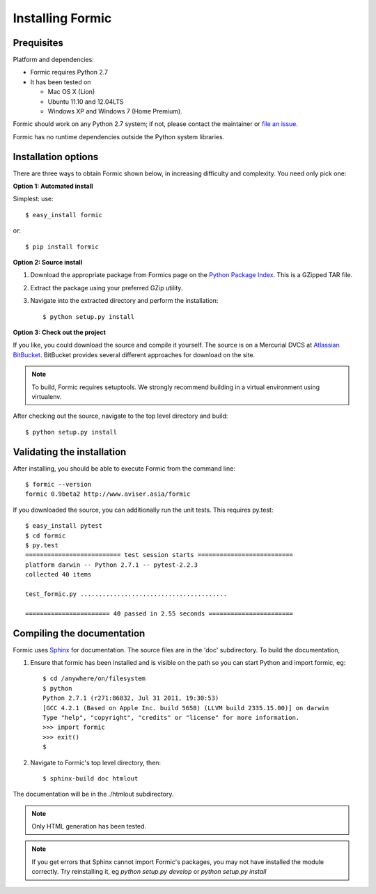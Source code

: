 Installing Formic
=================

Prequisites
-----------

Platform and dependencies:

* Formic requires Python 2.7
* It has been tested on

  * Mac OS X (Lion)
  * Ubuntu 11.10 and 12.04LTS
  * Windows XP and Windows 7 (Home Premium).

Formic should work on any Python 2.7 system; if not, please contact the
maintainer or `file an issue
<https://bitbucket.org/aviser/formic/issues/new>`_.

Formic has no runtime dependencies outside the Python system libraries.

Installation options
--------------------

There are three ways to obtain Formic shown below, in increasing difficulty
and complexity. You need only pick one:

**Option 1: Automated install**

Simplest: use::

    $ easy_install formic

or::

    $ pip install formic

**Option 2: Source install**

1. Download the appropriate package from Formics page on the `Python
   Package Index <http://pypi.python.org/pypi/formic>`_. This is a GZipped TAR
   file.
2. Extract the package using your preferred GZip utility.
3. Navigate into the extracted directory and perform the installation::

    $ python setup.py install

**Option 3: Check out the project**

If you like, you could download the source and compile it yourself. The
source is on a Mercurial DVCS at `Atlassian BitBucket
<https://bitbucket.org/aviser/formic.>`_. BitBucket provides several different
approaches for download on the site.

.. note:: To build, Formic requires setuptools. We strongly recommend building
          in a virtual environment using virtualenv.

After checking out the source, navigate to the top level directory and build::

    $ python setup.py install

Validating the installation
---------------------------

After installing, you should be able to execute Formic from the command line::

    $ formic --version
    formic 0.9beta2 http://www.aviser.asia/formic

If you downloaded the source, you can additionally run the unit tests. This
requires py.test::

    $ easy_install pytest
    $ cd formic
    $ py.test
    ========================== test session starts ==========================
    platform darwin -- Python 2.7.1 -- pytest-2.2.3
    collected 40 items

    test_formic.py ........................................

    ======================= 40 passed in 2.55 seconds =======================

Compiling the documentation
---------------------------

Formic uses `Sphinx <http://sphinx.pocoo.org/>`_ for documentation. The source
files are in the 'doc' subdirectory. To build the documentation,

1. Ensure that formic has been installed and is visible on the path so you can
   start Python and import formic, eg::

    $ cd /anywhere/on/filesystem
    $ python
    Python 2.7.1 (r271:86832, Jul 31 2011, 19:30:53)
    [GCC 4.2.1 (Based on Apple Inc. build 5658) (LLVM build 2335.15.00)] on darwin
    Type "help", "copyright", "credits" or "license" for more information.
    >>> import formic
    >>> exit()
    $

2. Navigate to Formic's top level directory, then::

    $ sphinx-build doc htmlout

The documentation will be in the ./htmlout subdirectory.

.. note:: Only HTML generation has been tested.

.. note:: If you get errors that Sphinx cannot import Formic's packages, you
          may not have installed the module correctly. Try reinstalling it,
          eg `python setup.py develop` or `python setup.py install`
